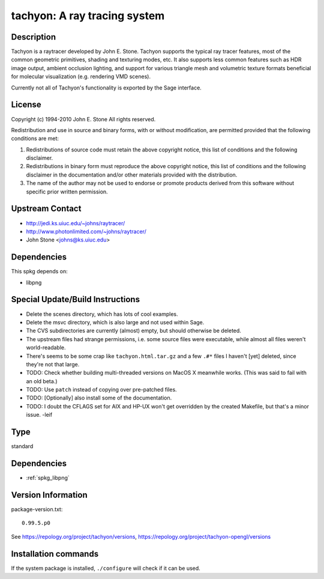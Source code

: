 .. _spkg_tachyon:

tachyon: A ray tracing system
=============================

Description
-----------

Tachyon is a raytracer developed by John E. Stone. Tachyon supports the
typical ray tracer features, most of the common geometric primitives,
shading and texturing modes, etc. It also supports less common features
such as HDR image output, ambient occlusion lighting, and support for
various triangle mesh and volumetric texture formats beneficial for
molecular visualization (e.g. rendering VMD scenes).

Currently not all of Tachyon's functionality is exported by the Sage
interface.

License
-------

Copyright (c) 1994-2010 John E. Stone
All rights reserved.


Redistribution and use in source and binary forms, with or without
modification, are permitted provided that the following conditions
are met:

1. Redistributions of source code must retain the above copyright
   notice, this list of conditions and the following disclaimer.

2. Redistributions in binary form must reproduce the above copyright
   notice, this list of conditions and the following disclaimer in the
   documentation and/or other materials provided with the distribution.

3. The name of the author may not be used to endorse or promote
   products
   derived from this software without specific prior written permission.


Upstream Contact
----------------

- http://jedi.ks.uiuc.edu/~johns/raytracer/
- http://www.photonlimited.com/~johns/raytracer/
- John Stone <johns@ks.uiuc.edu>

Dependencies
------------

This spkg depends on:

-  libpng


Special Update/Build Instructions
---------------------------------

-  Delete the scenes directory, which has lots of cool examples.
-  Delete the msvc directory, which is also large and not used within
   Sage.
-  The CVS subdirectories are currently (almost) empty, but should
   otherwise be deleted.

-  The upstream files had strange permissions, i.e. some source files
   were executable, while almost all files weren't world-readable.

-  There's seems to be some crap like ``tachyon.html.tar.gz`` and a few
   ``.#*`` files I haven't [yet] deleted, since they're not that large.

-  TODO: Check whether building multi-threaded versions on MacOS X
   meanwhile works. (This was said to fail with an old beta.)

-  TODO: Use ``patch`` instead of copying over pre-patched files.
-  TODO: [Optionally] also install some of the documentation.
-  TODO: I doubt the CFLAGS set for AIX and HP-UX won't get overridden
   by the created Makefile, but that's a minor issue. -leif


Type
----

standard


Dependencies
------------

- :ref:`spkg_libpng`

Version Information
-------------------

package-version.txt::

    0.99.5.p0

See https://repology.org/project/tachyon/versions, https://repology.org/project/tachyon-opengl/versions

Installation commands
---------------------

.. tab:: Sage distribution:

   .. CODE-BLOCK:: bash

       $ sage -i tachyon

.. tab:: Arch Linux:

   .. CODE-BLOCK:: bash

       $ sudo pacman -S tachyon

.. tab:: conda-forge:

   .. CODE-BLOCK:: bash

       $ conda install tachyon

.. tab:: Debian/Ubuntu:

   .. CODE-BLOCK:: bash

       $ sudo apt-get install tachyon

.. tab:: Fedora/Redhat/CentOS:

   .. CODE-BLOCK:: bash

       $ sudo dnf install tachyon tachyon-devel

.. tab:: FreeBSD:

   .. CODE-BLOCK:: bash

       $ sudo pkg install graphics/tachyon

.. tab:: Gentoo Linux:

   .. CODE-BLOCK:: bash

       $ sudo emerge media-gfx/tachyon

.. tab:: Nixpkgs:

   .. CODE-BLOCK:: bash

       $ nix-env -f \'\<nixpkgs\>\' --install --attr tachyon

.. tab:: openSUSE:

   .. CODE-BLOCK:: bash

       $ sudo zypper install tachyon

.. tab:: Void Linux:

   .. CODE-BLOCK:: bash

       $ sudo xbps-install tachyon


If the system package is installed, ``./configure`` will check if it can be used.
